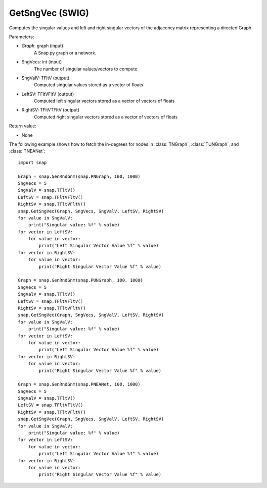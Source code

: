 GetSngVec (SWIG)
''''''''''''''''

.. function:: GetSngVec(Graph, SngVecs, SngValV, LeftSV, RightSV)
   :noindex:

Computes the singular values and left and right singular vectors of the adjacency matrix representing a directed Graph.

Parameters:

- *Graph*: graph (input)
    A Snap.py graph or a network.

- SngVecs: int (input)
    The number of singular values/vectors to compute

- SngValV: TFltV (output)
    Computed singular values stored as a vector of floats

- LeftSV: TFltVFltV (output)
    Computed left singular vectors stored as a vector of vectors of floats

- RightSV: TFltVTFltV (output)
    Computed right singular vectors stored as a vector of vectors of floats
    
Return value:

- None

The following example shows how to fetch the in-degrees for nodes in
:class:`TNGraph`, :class:`TUNGraph`, and :class:`TNEANet`::

    import snap

    Graph = snap.GenRndGnm(snap.PNGraph, 100, 1000)
    SngVecs = 5
    SngValV = snap.TFltV()
    LeftSV = snap.TFltVFltV()
    RightSV = snap.TFltVFltV()
    snap.GetSngVec(Graph, SngVecs, SngValV, LeftSV, RightSV)
    for value in SngValV:
        print("Singular value: %f" % value)
    for vector in LeftSV:
        for value in vector:
            print("Left Singular Vector Value %f" % value)
    for vector in RightSV:
        for value in vector:
            print("Right Singular Vector Value %f" % value)

    Graph = snap.GenRndGnm(snap.PUNGraph, 100, 1000)
    SngVecs = 5
    SngValV = snap.TFltV()
    LeftSV = snap.TFltVFltV()
    RightSV = snap.TFltVFltV()
    snap.GetSngVec(Graph, SngVecs, SngValV, LeftSV, RightSV)
    for value in SngValV:
        print("Singular value: %f" % value)
    for vector in LeftSV:
        for value in vector:
            print("Left Singular Vector Value %f" % value)
    for vector in RightSV:
        for value in vector:
            print("Right Singular Vector Value %f" % value)

    Graph = snap.GenRndGnm(snap.PNEANet, 100, 1000)
    SngVecs = 5
    SngValV = snap.TFltV()
    LeftSV = snap.TFltVFltV()
    RightSV = snap.TFltVFltV()
    snap.GetSngVec(Graph, SngVecs, SngValV, LeftSV, RightSV)
    for value in SngValV:
        print("Singular value: %f" % value)
    for vector in LeftSV:
        for value in vector:
            print("Left Singular Vector Value %f" % value)
    for vector in RightSV:
        for value in vector:
            print("Right Singular Vector Value %f" % value)
